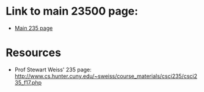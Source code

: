 * Link to main 23500 page:
- [[https://tligorio.github.io/CSCI235_Spring2019][Main 235 page]]

* Resources
- Prof Stewart Weiss' 235 page: http://www.cs.hunter.cuny.edu/~sweiss/course_materials/csci235/csci235_f17.php

